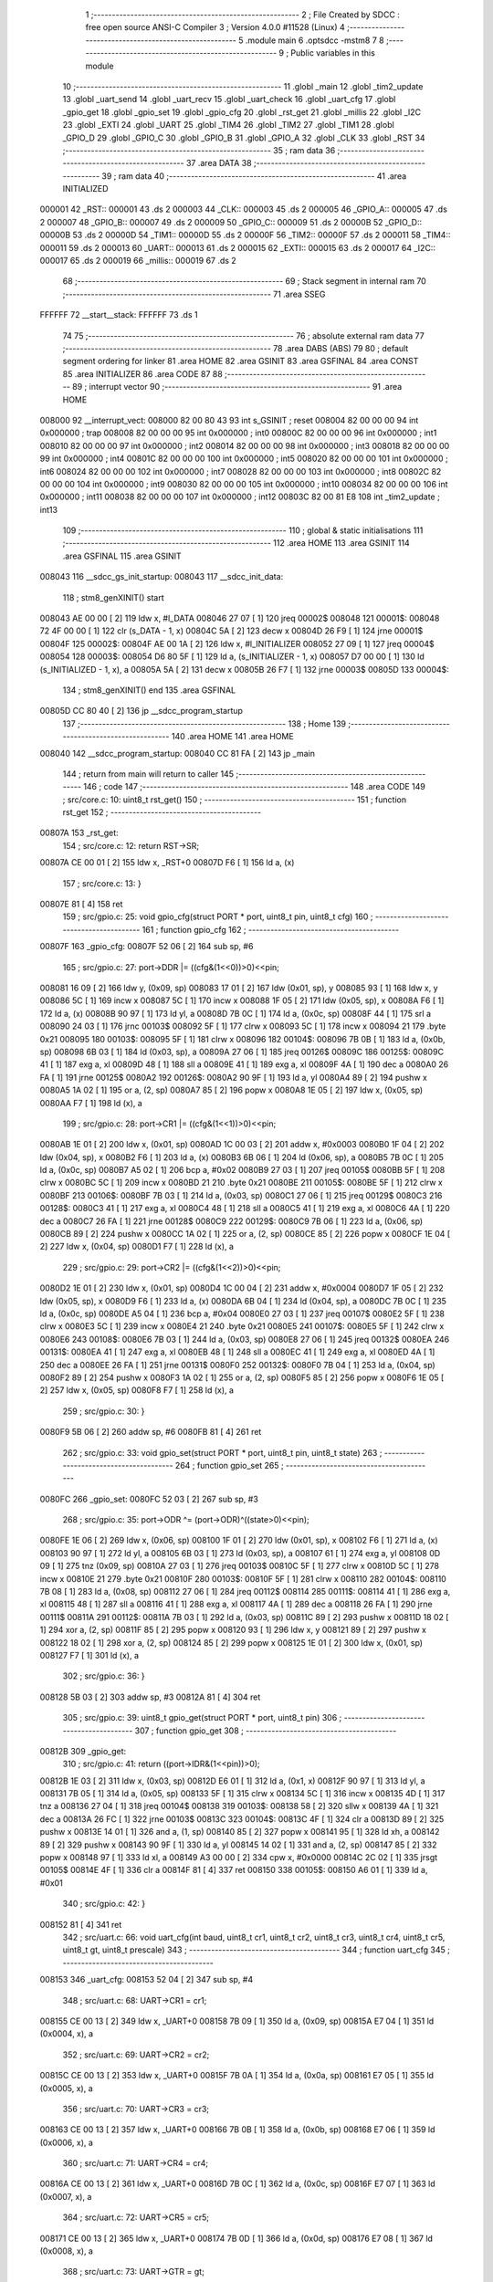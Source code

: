                                       1 ;--------------------------------------------------------
                                      2 ; File Created by SDCC : free open source ANSI-C Compiler
                                      3 ; Version 4.0.0 #11528 (Linux)
                                      4 ;--------------------------------------------------------
                                      5 	.module main
                                      6 	.optsdcc -mstm8
                                      7 	
                                      8 ;--------------------------------------------------------
                                      9 ; Public variables in this module
                                     10 ;--------------------------------------------------------
                                     11 	.globl _main
                                     12 	.globl _tim2_update
                                     13 	.globl _uart_send
                                     14 	.globl _uart_recv
                                     15 	.globl _uart_check
                                     16 	.globl _uart_cfg
                                     17 	.globl _gpio_get
                                     18 	.globl _gpio_set
                                     19 	.globl _gpio_cfg
                                     20 	.globl _rst_get
                                     21 	.globl _millis
                                     22 	.globl _I2C
                                     23 	.globl _EXTI
                                     24 	.globl _UART
                                     25 	.globl _TIM4
                                     26 	.globl _TIM2
                                     27 	.globl _TIM1
                                     28 	.globl _GPIO_D
                                     29 	.globl _GPIO_C
                                     30 	.globl _GPIO_B
                                     31 	.globl _GPIO_A
                                     32 	.globl _CLK
                                     33 	.globl _RST
                                     34 ;--------------------------------------------------------
                                     35 ; ram data
                                     36 ;--------------------------------------------------------
                                     37 	.area DATA
                                     38 ;--------------------------------------------------------
                                     39 ; ram data
                                     40 ;--------------------------------------------------------
                                     41 	.area INITIALIZED
      000001                         42 _RST::
      000001                         43 	.ds 2
      000003                         44 _CLK::
      000003                         45 	.ds 2
      000005                         46 _GPIO_A::
      000005                         47 	.ds 2
      000007                         48 _GPIO_B::
      000007                         49 	.ds 2
      000009                         50 _GPIO_C::
      000009                         51 	.ds 2
      00000B                         52 _GPIO_D::
      00000B                         53 	.ds 2
      00000D                         54 _TIM1::
      00000D                         55 	.ds 2
      00000F                         56 _TIM2::
      00000F                         57 	.ds 2
      000011                         58 _TIM4::
      000011                         59 	.ds 2
      000013                         60 _UART::
      000013                         61 	.ds 2
      000015                         62 _EXTI::
      000015                         63 	.ds 2
      000017                         64 _I2C::
      000017                         65 	.ds 2
      000019                         66 _millis::
      000019                         67 	.ds 2
                                     68 ;--------------------------------------------------------
                                     69 ; Stack segment in internal ram 
                                     70 ;--------------------------------------------------------
                                     71 	.area	SSEG
      FFFFFF                         72 __start__stack:
      FFFFFF                         73 	.ds	1
                                     74 
                                     75 ;--------------------------------------------------------
                                     76 ; absolute external ram data
                                     77 ;--------------------------------------------------------
                                     78 	.area DABS (ABS)
                                     79 
                                     80 ; default segment ordering for linker
                                     81 	.area HOME
                                     82 	.area GSINIT
                                     83 	.area GSFINAL
                                     84 	.area CONST
                                     85 	.area INITIALIZER
                                     86 	.area CODE
                                     87 
                                     88 ;--------------------------------------------------------
                                     89 ; interrupt vector 
                                     90 ;--------------------------------------------------------
                                     91 	.area HOME
      008000                         92 __interrupt_vect:
      008000 82 00 80 43             93 	int s_GSINIT ; reset
      008004 82 00 00 00             94 	int 0x000000 ; trap
      008008 82 00 00 00             95 	int 0x000000 ; int0
      00800C 82 00 00 00             96 	int 0x000000 ; int1
      008010 82 00 00 00             97 	int 0x000000 ; int2
      008014 82 00 00 00             98 	int 0x000000 ; int3
      008018 82 00 00 00             99 	int 0x000000 ; int4
      00801C 82 00 00 00            100 	int 0x000000 ; int5
      008020 82 00 00 00            101 	int 0x000000 ; int6
      008024 82 00 00 00            102 	int 0x000000 ; int7
      008028 82 00 00 00            103 	int 0x000000 ; int8
      00802C 82 00 00 00            104 	int 0x000000 ; int9
      008030 82 00 00 00            105 	int 0x000000 ; int10
      008034 82 00 00 00            106 	int 0x000000 ; int11
      008038 82 00 00 00            107 	int 0x000000 ; int12
      00803C 82 00 81 E8            108 	int _tim2_update ; int13
                                    109 ;--------------------------------------------------------
                                    110 ; global & static initialisations
                                    111 ;--------------------------------------------------------
                                    112 	.area HOME
                                    113 	.area GSINIT
                                    114 	.area GSFINAL
                                    115 	.area GSINIT
      008043                        116 __sdcc_gs_init_startup:
      008043                        117 __sdcc_init_data:
                                    118 ; stm8_genXINIT() start
      008043 AE 00 00         [ 2]  119 	ldw x, #l_DATA
      008046 27 07            [ 1]  120 	jreq	00002$
      008048                        121 00001$:
      008048 72 4F 00 00      [ 1]  122 	clr (s_DATA - 1, x)
      00804C 5A               [ 2]  123 	decw x
      00804D 26 F9            [ 1]  124 	jrne	00001$
      00804F                        125 00002$:
      00804F AE 00 1A         [ 2]  126 	ldw	x, #l_INITIALIZER
      008052 27 09            [ 1]  127 	jreq	00004$
      008054                        128 00003$:
      008054 D6 80 5F         [ 1]  129 	ld	a, (s_INITIALIZER - 1, x)
      008057 D7 00 00         [ 1]  130 	ld	(s_INITIALIZED - 1, x), a
      00805A 5A               [ 2]  131 	decw	x
      00805B 26 F7            [ 1]  132 	jrne	00003$
      00805D                        133 00004$:
                                    134 ; stm8_genXINIT() end
                                    135 	.area GSFINAL
      00805D CC 80 40         [ 2]  136 	jp	__sdcc_program_startup
                                    137 ;--------------------------------------------------------
                                    138 ; Home
                                    139 ;--------------------------------------------------------
                                    140 	.area HOME
                                    141 	.area HOME
      008040                        142 __sdcc_program_startup:
      008040 CC 81 FA         [ 2]  143 	jp	_main
                                    144 ;	return from main will return to caller
                                    145 ;--------------------------------------------------------
                                    146 ; code
                                    147 ;--------------------------------------------------------
                                    148 	.area CODE
                                    149 ;	src/core.c: 10: uint8_t rst_get()
                                    150 ;	-----------------------------------------
                                    151 ;	 function rst_get
                                    152 ;	-----------------------------------------
      00807A                        153 _rst_get:
                                    154 ;	src/core.c: 12: return RST->SR;
      00807A CE 00 01         [ 2]  155 	ldw	x, _RST+0
      00807D F6               [ 1]  156 	ld	a, (x)
                                    157 ;	src/core.c: 13: }
      00807E 81               [ 4]  158 	ret
                                    159 ;	src/gpio.c: 25: void gpio_cfg(struct PORT * port, uint8_t pin, uint8_t cfg)
                                    160 ;	-----------------------------------------
                                    161 ;	 function gpio_cfg
                                    162 ;	-----------------------------------------
      00807F                        163 _gpio_cfg:
      00807F 52 06            [ 2]  164 	sub	sp, #6
                                    165 ;	src/gpio.c: 27: port->DDR |= ((cfg&(1<<0))>0)<<pin;
      008081 16 09            [ 2]  166 	ldw	y, (0x09, sp)
      008083 17 01            [ 2]  167 	ldw	(0x01, sp), y
      008085 93               [ 1]  168 	ldw	x, y
      008086 5C               [ 1]  169 	incw	x
      008087 5C               [ 1]  170 	incw	x
      008088 1F 05            [ 2]  171 	ldw	(0x05, sp), x
      00808A F6               [ 1]  172 	ld	a, (x)
      00808B 90 97            [ 1]  173 	ld	yl, a
      00808D 7B 0C            [ 1]  174 	ld	a, (0x0c, sp)
      00808F 44               [ 1]  175 	srl	a
      008090 24 03            [ 1]  176 	jrnc	00103$
      008092 5F               [ 1]  177 	clrw	x
      008093 5C               [ 1]  178 	incw	x
      008094 21                     179 	.byte 0x21
      008095                        180 00103$:
      008095 5F               [ 1]  181 	clrw	x
      008096                        182 00104$:
      008096 7B 0B            [ 1]  183 	ld	a, (0x0b, sp)
      008098 6B 03            [ 1]  184 	ld	(0x03, sp), a
      00809A 27 06            [ 1]  185 	jreq	00126$
      00809C                        186 00125$:
      00809C 41               [ 1]  187 	exg	a, xl
      00809D 48               [ 1]  188 	sll	a
      00809E 41               [ 1]  189 	exg	a, xl
      00809F 4A               [ 1]  190 	dec	a
      0080A0 26 FA            [ 1]  191 	jrne	00125$
      0080A2                        192 00126$:
      0080A2 90 9F            [ 1]  193 	ld	a, yl
      0080A4 89               [ 2]  194 	pushw	x
      0080A5 1A 02            [ 1]  195 	or	a, (2, sp)
      0080A7 85               [ 2]  196 	popw	x
      0080A8 1E 05            [ 2]  197 	ldw	x, (0x05, sp)
      0080AA F7               [ 1]  198 	ld	(x), a
                                    199 ;	src/gpio.c: 28: port->CR1 |= ((cfg&(1<<1))>0)<<pin;
      0080AB 1E 01            [ 2]  200 	ldw	x, (0x01, sp)
      0080AD 1C 00 03         [ 2]  201 	addw	x, #0x0003
      0080B0 1F 04            [ 2]  202 	ldw	(0x04, sp), x
      0080B2 F6               [ 1]  203 	ld	a, (x)
      0080B3 6B 06            [ 1]  204 	ld	(0x06, sp), a
      0080B5 7B 0C            [ 1]  205 	ld	a, (0x0c, sp)
      0080B7 A5 02            [ 1]  206 	bcp	a, #0x02
      0080B9 27 03            [ 1]  207 	jreq	00105$
      0080BB 5F               [ 1]  208 	clrw	x
      0080BC 5C               [ 1]  209 	incw	x
      0080BD 21                     210 	.byte 0x21
      0080BE                        211 00105$:
      0080BE 5F               [ 1]  212 	clrw	x
      0080BF                        213 00106$:
      0080BF 7B 03            [ 1]  214 	ld	a, (0x03, sp)
      0080C1 27 06            [ 1]  215 	jreq	00129$
      0080C3                        216 00128$:
      0080C3 41               [ 1]  217 	exg	a, xl
      0080C4 48               [ 1]  218 	sll	a
      0080C5 41               [ 1]  219 	exg	a, xl
      0080C6 4A               [ 1]  220 	dec	a
      0080C7 26 FA            [ 1]  221 	jrne	00128$
      0080C9                        222 00129$:
      0080C9 7B 06            [ 1]  223 	ld	a, (0x06, sp)
      0080CB 89               [ 2]  224 	pushw	x
      0080CC 1A 02            [ 1]  225 	or	a, (2, sp)
      0080CE 85               [ 2]  226 	popw	x
      0080CF 1E 04            [ 2]  227 	ldw	x, (0x04, sp)
      0080D1 F7               [ 1]  228 	ld	(x), a
                                    229 ;	src/gpio.c: 29: port->CR2 |= ((cfg&(1<<2))>0)<<pin;
      0080D2 1E 01            [ 2]  230 	ldw	x, (0x01, sp)
      0080D4 1C 00 04         [ 2]  231 	addw	x, #0x0004
      0080D7 1F 05            [ 2]  232 	ldw	(0x05, sp), x
      0080D9 F6               [ 1]  233 	ld	a, (x)
      0080DA 6B 04            [ 1]  234 	ld	(0x04, sp), a
      0080DC 7B 0C            [ 1]  235 	ld	a, (0x0c, sp)
      0080DE A5 04            [ 1]  236 	bcp	a, #0x04
      0080E0 27 03            [ 1]  237 	jreq	00107$
      0080E2 5F               [ 1]  238 	clrw	x
      0080E3 5C               [ 1]  239 	incw	x
      0080E4 21                     240 	.byte 0x21
      0080E5                        241 00107$:
      0080E5 5F               [ 1]  242 	clrw	x
      0080E6                        243 00108$:
      0080E6 7B 03            [ 1]  244 	ld	a, (0x03, sp)
      0080E8 27 06            [ 1]  245 	jreq	00132$
      0080EA                        246 00131$:
      0080EA 41               [ 1]  247 	exg	a, xl
      0080EB 48               [ 1]  248 	sll	a
      0080EC 41               [ 1]  249 	exg	a, xl
      0080ED 4A               [ 1]  250 	dec	a
      0080EE 26 FA            [ 1]  251 	jrne	00131$
      0080F0                        252 00132$:
      0080F0 7B 04            [ 1]  253 	ld	a, (0x04, sp)
      0080F2 89               [ 2]  254 	pushw	x
      0080F3 1A 02            [ 1]  255 	or	a, (2, sp)
      0080F5 85               [ 2]  256 	popw	x
      0080F6 1E 05            [ 2]  257 	ldw	x, (0x05, sp)
      0080F8 F7               [ 1]  258 	ld	(x), a
                                    259 ;	src/gpio.c: 30: }
      0080F9 5B 06            [ 2]  260 	addw	sp, #6
      0080FB 81               [ 4]  261 	ret
                                    262 ;	src/gpio.c: 33: void gpio_set(struct PORT * port, uint8_t pin, uint8_t state)
                                    263 ;	-----------------------------------------
                                    264 ;	 function gpio_set
                                    265 ;	-----------------------------------------
      0080FC                        266 _gpio_set:
      0080FC 52 03            [ 2]  267 	sub	sp, #3
                                    268 ;	src/gpio.c: 35: port->ODR ^= (port->ODR)^((state>0)<<pin);
      0080FE 1E 06            [ 2]  269 	ldw	x, (0x06, sp)
      008100 1F 01            [ 2]  270 	ldw	(0x01, sp), x
      008102 F6               [ 1]  271 	ld	a, (x)
      008103 90 97            [ 1]  272 	ld	yl, a
      008105 6B 03            [ 1]  273 	ld	(0x03, sp), a
      008107 61               [ 1]  274 	exg	a, yl
      008108 0D 09            [ 1]  275 	tnz	(0x09, sp)
      00810A 27 03            [ 1]  276 	jreq	00103$
      00810C 5F               [ 1]  277 	clrw	x
      00810D 5C               [ 1]  278 	incw	x
      00810E 21                     279 	.byte 0x21
      00810F                        280 00103$:
      00810F 5F               [ 1]  281 	clrw	x
      008110                        282 00104$:
      008110 7B 08            [ 1]  283 	ld	a, (0x08, sp)
      008112 27 06            [ 1]  284 	jreq	00112$
      008114                        285 00111$:
      008114 41               [ 1]  286 	exg	a, xl
      008115 48               [ 1]  287 	sll	a
      008116 41               [ 1]  288 	exg	a, xl
      008117 4A               [ 1]  289 	dec	a
      008118 26 FA            [ 1]  290 	jrne	00111$
      00811A                        291 00112$:
      00811A 7B 03            [ 1]  292 	ld	a, (0x03, sp)
      00811C 89               [ 2]  293 	pushw	x
      00811D 18 02            [ 1]  294 	xor	a, (2, sp)
      00811F 85               [ 2]  295 	popw	x
      008120 93               [ 1]  296 	ldw	x, y
      008121 89               [ 2]  297 	pushw	x
      008122 18 02            [ 1]  298 	xor	a, (2, sp)
      008124 85               [ 2]  299 	popw	x
      008125 1E 01            [ 2]  300 	ldw	x, (0x01, sp)
      008127 F7               [ 1]  301 	ld	(x), a
                                    302 ;	src/gpio.c: 36: }
      008128 5B 03            [ 2]  303 	addw	sp, #3
      00812A 81               [ 4]  304 	ret
                                    305 ;	src/gpio.c: 39: uint8_t gpio_get(struct PORT * port, uint8_t pin)
                                    306 ;	-----------------------------------------
                                    307 ;	 function gpio_get
                                    308 ;	-----------------------------------------
      00812B                        309 _gpio_get:
                                    310 ;	src/gpio.c: 41: return ((port->IDR&(1<<pin))>0);
      00812B 1E 03            [ 2]  311 	ldw	x, (0x03, sp)
      00812D E6 01            [ 1]  312 	ld	a, (0x1, x)
      00812F 90 97            [ 1]  313 	ld	yl, a
      008131 7B 05            [ 1]  314 	ld	a, (0x05, sp)
      008133 5F               [ 1]  315 	clrw	x
      008134 5C               [ 1]  316 	incw	x
      008135 4D               [ 1]  317 	tnz	a
      008136 27 04            [ 1]  318 	jreq	00104$
      008138                        319 00103$:
      008138 58               [ 2]  320 	sllw	x
      008139 4A               [ 1]  321 	dec	a
      00813A 26 FC            [ 1]  322 	jrne	00103$
      00813C                        323 00104$:
      00813C 4F               [ 1]  324 	clr	a
      00813D 89               [ 2]  325 	pushw	x
      00813E 14 01            [ 1]  326 	and	a, (1, sp)
      008140 85               [ 2]  327 	popw	x
      008141 95               [ 1]  328 	ld	xh, a
      008142 89               [ 2]  329 	pushw	x
      008143 90 9F            [ 1]  330 	ld	a, yl
      008145 14 02            [ 1]  331 	and	a, (2, sp)
      008147 85               [ 2]  332 	popw	x
      008148 97               [ 1]  333 	ld	xl, a
      008149 A3 00 00         [ 2]  334 	cpw	x, #0x0000
      00814C 2C 02            [ 1]  335 	jrsgt	00105$
      00814E 4F               [ 1]  336 	clr	a
      00814F 81               [ 4]  337 	ret
      008150                        338 00105$:
      008150 A6 01            [ 1]  339 	ld	a, #0x01
                                    340 ;	src/gpio.c: 42: }
      008152 81               [ 4]  341 	ret
                                    342 ;	src/uart.c: 66: void uart_cfg(int baud, uint8_t cr1, uint8_t cr2, uint8_t cr3, uint8_t cr4, uint8_t cr5, uint8_t gt, uint8_t prescale)
                                    343 ;	-----------------------------------------
                                    344 ;	 function uart_cfg
                                    345 ;	-----------------------------------------
      008153                        346 _uart_cfg:
      008153 52 04            [ 2]  347 	sub	sp, #4
                                    348 ;	src/uart.c: 68: UART->CR1 = cr1;
      008155 CE 00 13         [ 2]  349 	ldw	x, _UART+0
      008158 7B 09            [ 1]  350 	ld	a, (0x09, sp)
      00815A E7 04            [ 1]  351 	ld	(0x0004, x), a
                                    352 ;	src/uart.c: 69: UART->CR2 = cr2;
      00815C CE 00 13         [ 2]  353 	ldw	x, _UART+0
      00815F 7B 0A            [ 1]  354 	ld	a, (0x0a, sp)
      008161 E7 05            [ 1]  355 	ld	(0x0005, x), a
                                    356 ;	src/uart.c: 70: UART->CR3 = cr3;
      008163 CE 00 13         [ 2]  357 	ldw	x, _UART+0
      008166 7B 0B            [ 1]  358 	ld	a, (0x0b, sp)
      008168 E7 06            [ 1]  359 	ld	(0x0006, x), a
                                    360 ;	src/uart.c: 71: UART->CR4 = cr4;
      00816A CE 00 13         [ 2]  361 	ldw	x, _UART+0
      00816D 7B 0C            [ 1]  362 	ld	a, (0x0c, sp)
      00816F E7 07            [ 1]  363 	ld	(0x0007, x), a
                                    364 ;	src/uart.c: 72: UART->CR5 = cr5;
      008171 CE 00 13         [ 2]  365 	ldw	x, _UART+0
      008174 7B 0D            [ 1]  366 	ld	a, (0x0d, sp)
      008176 E7 08            [ 1]  367 	ld	(0x0008, x), a
                                    368 ;	src/uart.c: 73: UART->GTR = gt;
      008178 CE 00 13         [ 2]  369 	ldw	x, _UART+0
      00817B 7B 0E            [ 1]  370 	ld	a, (0x0e, sp)
      00817D E7 09            [ 1]  371 	ld	(0x0009, x), a
                                    372 ;	src/uart.c: 74: UART->PSCR = prescale;
      00817F CE 00 13         [ 2]  373 	ldw	x, _UART+0
      008182 7B 0F            [ 1]  374 	ld	a, (0x0f, sp)
      008184 E7 0A            [ 1]  375 	ld	(0x000a, x), a
                                    376 ;	src/uart.c: 75: uint16_t div = F_MASTER/baud;
      008186 16 07            [ 2]  377 	ldw	y, (0x07, sp)
      008188 5F               [ 1]  378 	clrw	x
      008189 90 5D            [ 2]  379 	tnzw	y
      00818B 2A 01            [ 1]  380 	jrpl	00103$
      00818D 5A               [ 2]  381 	decw	x
      00818E                        382 00103$:
      00818E 90 89            [ 2]  383 	pushw	y
      008190 89               [ 2]  384 	pushw	x
      008191 4B 00            [ 1]  385 	push	#0x00
      008193 4B 24            [ 1]  386 	push	#0x24
      008195 4B F4            [ 1]  387 	push	#0xf4
      008197 4B 00            [ 1]  388 	push	#0x00
      008199 CD 82 4D         [ 4]  389 	call	__divulong
      00819C 5B 08            [ 2]  390 	addw	sp, #8
      00819E 51               [ 1]  391 	exgw	x, y
                                    392 ;	src/uart.c: 76: UART->BRR2 = ((div & 0xF000)>>8)|(div & 0x000F);
      00819F CE 00 13         [ 2]  393 	ldw	x, _UART+0
      0081A2 1C 00 03         [ 2]  394 	addw	x, #0x0003
      0081A5 1F 01            [ 2]  395 	ldw	(0x01, sp), x
      0081A7 93               [ 1]  396 	ldw	x, y
      0081A8 0F 04            [ 1]  397 	clr	(0x04, sp)
      0081AA 9E               [ 1]  398 	ld	a, xh
      0081AB A4 F0            [ 1]  399 	and	a, #0xf0
      0081AD 5F               [ 1]  400 	clrw	x
      0081AE 97               [ 1]  401 	ld	xl, a
      0081AF 90 9F            [ 1]  402 	ld	a, yl
      0081B1 A4 0F            [ 1]  403 	and	a, #0x0f
      0081B3 89               [ 2]  404 	pushw	x
      0081B4 1A 02            [ 1]  405 	or	a, (2, sp)
      0081B6 85               [ 2]  406 	popw	x
      0081B7 1E 01            [ 2]  407 	ldw	x, (0x01, sp)
      0081B9 F7               [ 1]  408 	ld	(x), a
                                    409 ;	src/uart.c: 77: UART->BRR1 = (div >> 4) & 0x00FF;
      0081BA CE 00 13         [ 2]  410 	ldw	x, _UART+0
      0081BD 5C               [ 1]  411 	incw	x
      0081BE 5C               [ 1]  412 	incw	x
      0081BF A6 10            [ 1]  413 	ld	a, #0x10
      0081C1 90 62            [ 2]  414 	div	y, a
      0081C3 90 9F            [ 1]  415 	ld	a, yl
      0081C5 F7               [ 1]  416 	ld	(x), a
                                    417 ;	src/uart.c: 78: }
      0081C6 5B 04            [ 2]  418 	addw	sp, #4
      0081C8 81               [ 4]  419 	ret
                                    420 ;	src/uart.c: 81: uint8_t uart_check()
                                    421 ;	-----------------------------------------
                                    422 ;	 function uart_check
                                    423 ;	-----------------------------------------
      0081C9                        424 _uart_check:
                                    425 ;	src/uart.c: 83: return (UART->SR&UART_SR_RXNE)>0;
      0081C9 CE 00 13         [ 2]  426 	ldw	x, _UART+0
      0081CC F6               [ 1]  427 	ld	a, (x)
      0081CD A5 20            [ 1]  428 	bcp	a, #0x20
      0081CF 27 03            [ 1]  429 	jreq	00103$
      0081D1 5F               [ 1]  430 	clrw	x
      0081D2 5C               [ 1]  431 	incw	x
      0081D3 21                     432 	.byte 0x21
      0081D4                        433 00103$:
      0081D4 5F               [ 1]  434 	clrw	x
      0081D5                        435 00104$:
      0081D5 9F               [ 1]  436 	ld	a, xl
                                    437 ;	src/uart.c: 84: }
      0081D6 81               [ 4]  438 	ret
                                    439 ;	src/uart.c: 87: uint8_t uart_recv()
                                    440 ;	-----------------------------------------
                                    441 ;	 function uart_recv
                                    442 ;	-----------------------------------------
      0081D7                        443 _uart_recv:
                                    444 ;	src/uart.c: 89: return UART->DR;
      0081D7 CE 00 13         [ 2]  445 	ldw	x, _UART+0
      0081DA E6 01            [ 1]  446 	ld	a, (0x1, x)
                                    447 ;	src/uart.c: 90: }
      0081DC 81               [ 4]  448 	ret
                                    449 ;	src/uart.c: 93: void uart_send(uint8_t data)
                                    450 ;	-----------------------------------------
                                    451 ;	 function uart_send
                                    452 ;	-----------------------------------------
      0081DD                        453 _uart_send:
                                    454 ;	src/uart.c: 95: while(!((UART->SR)&UART_SR_TXE));
      0081DD                        455 00101$:
      0081DD CE 00 13         [ 2]  456 	ldw	x, _UART+0
      0081E0 F6               [ 1]  457 	ld	a, (x)
      0081E1 2A FA            [ 1]  458 	jrpl	00101$
                                    459 ;	src/uart.c: 96: UART->DR = data;
      0081E3 5C               [ 1]  460 	incw	x
      0081E4 7B 03            [ 1]  461 	ld	a, (0x03, sp)
      0081E6 F7               [ 1]  462 	ld	(x), a
                                    463 ;	src/uart.c: 97: }
      0081E7 81               [ 4]  464 	ret
                                    465 ;	src/main.c: 12: void tim2_update(void) __interrupt(13)
                                    466 ;	-----------------------------------------
                                    467 ;	 function tim2_update
                                    468 ;	-----------------------------------------
      0081E8                        469 _tim2_update:
                                    470 ;	src/main.c: 14: millis+=1;
      0081E8 CE 00 19         [ 2]  471 	ldw	x, _millis+0
      0081EB 5C               [ 1]  472 	incw	x
      0081EC CF 00 19         [ 2]  473 	ldw	_millis+0, x
                                    474 ;	src/main.c: 15: TIM2->SR1 &= ~TIM_SR1_UIF;
      0081EF CE 00 0F         [ 2]  475 	ldw	x, _TIM2+0
      0081F2 1C 00 04         [ 2]  476 	addw	x, #0x0004
      0081F5 F6               [ 1]  477 	ld	a, (x)
      0081F6 A4 FE            [ 1]  478 	and	a, #0xfe
      0081F8 F7               [ 1]  479 	ld	(x), a
                                    480 ;	src/main.c: 16: }
      0081F9 80               [11]  481 	iret
                                    482 ;	src/main.c: 18: void main()
                                    483 ;	-----------------------------------------
                                    484 ;	 function main
                                    485 ;	-----------------------------------------
      0081FA                        486 _main:
                                    487 ;	src/main.c: 20: CLK->CKDIVR=0;
      0081FA CE 00 03         [ 2]  488 	ldw	x, _CLK+0
      0081FD 6F 06            [ 1]  489 	clr	(0x0006, x)
                                    490 ;	src/main.c: 21: TIM2->PSCR=7;
      0081FF CE 00 0F         [ 2]  491 	ldw	x, _TIM2+0
      008202 A6 07            [ 1]  492 	ld	a, #0x07
      008204 E7 0E            [ 1]  493 	ld	(0x000e, x), a
                                    494 ;	src/main.c: 22: TIM2->ARRH=0;
      008206 CE 00 0F         [ 2]  495 	ldw	x, _TIM2+0
      008209 6F 0F            [ 1]  496 	clr	(0x000f, x)
                                    497 ;	src/main.c: 23: TIM2->ARRL=125;
      00820B CE 00 0F         [ 2]  498 	ldw	x, _TIM2+0
      00820E A6 7D            [ 1]  499 	ld	a, #0x7d
      008210 E7 10            [ 1]  500 	ld	(0x0010, x), a
                                    501 ;	src/main.c: 21: TIM2->PSCR=7;
      008212 CE 00 0F         [ 2]  502 	ldw	x, _TIM2+0
                                    503 ;	src/main.c: 24: TIM2->IER|=TIM_IER_UIE;
      008215 1C 00 03         [ 2]  504 	addw	x, #0x0003
      008218 F6               [ 1]  505 	ld	a, (x)
      008219 AA 01            [ 1]  506 	or	a, #0x01
      00821B F7               [ 1]  507 	ld	(x), a
                                    508 ;	src/main.c: 21: TIM2->PSCR=7;
      00821C CE 00 0F         [ 2]  509 	ldw	x, _TIM2+0
                                    510 ;	src/main.c: 25: TIM2->CR1|=TIM_CR1_CEN;
      00821F F6               [ 1]  511 	ld	a, (x)
      008220 AA 01            [ 1]  512 	or	a, #0x01
      008222 F7               [ 1]  513 	ld	(x), a
                                    514 ;	src/main.c: 26: uart_cfg(9600,0,UART_CR2_TEN|UART_CR2_REN,0,0,0,0,0);
      008223 4B 00            [ 1]  515 	push	#0x00
      008225 4B 00            [ 1]  516 	push	#0x00
      008227 4B 00            [ 1]  517 	push	#0x00
      008229 4B 00            [ 1]  518 	push	#0x00
      00822B 4B 00            [ 1]  519 	push	#0x00
      00822D 4B 0C            [ 1]  520 	push	#0x0c
      00822F 4B 00            [ 1]  521 	push	#0x00
      008231 4B 80            [ 1]  522 	push	#0x80
      008233 4B 25            [ 1]  523 	push	#0x25
      008235 CD 81 53         [ 4]  524 	call	_uart_cfg
      008238 5B 09            [ 2]  525 	addw	sp, #9
                                    526 ;	src/main.c: 27: gpio_cfg(GPIO_B,5,GPIO_OUT);
      00823A 4B 01            [ 1]  527 	push	#0x01
      00823C 4B 05            [ 1]  528 	push	#0x05
      00823E 3B 00 08         [ 1]  529 	push	_GPIO_B+1
      008241 3B 00 07         [ 1]  530 	push	_GPIO_B+0
      008244 CD 80 7F         [ 4]  531 	call	_gpio_cfg
      008247 5B 04            [ 2]  532 	addw	sp, #4
                                    533 ;	src/main.c: 28: int_all();
      008249 9A               [ 1]  534 	rim
                                    535 ;	src/main.c: 29: while(1)
      00824A                        536 00102$:
      00824A 20 FE            [ 2]  537 	jra	00102$
                                    538 ;	src/main.c: 33: }
      00824C 81               [ 4]  539 	ret
                                    540 	.area CODE
                                    541 	.area CONST
                                    542 	.area INITIALIZER
      008060                        543 __xinit__RST:
      008060 50 B3                  544 	.dw #0x50b3
      008062                        545 __xinit__CLK:
      008062 50 C0                  546 	.dw #0x50c0
      008064                        547 __xinit__GPIO_A:
      008064 50 00                  548 	.dw #0x5000
      008066                        549 __xinit__GPIO_B:
      008066 50 05                  550 	.dw #0x5005
      008068                        551 __xinit__GPIO_C:
      008068 50 0A                  552 	.dw #0x500a
      00806A                        553 __xinit__GPIO_D:
      00806A 50 0F                  554 	.dw #0x500f
      00806C                        555 __xinit__TIM1:
      00806C 52 50                  556 	.dw #0x5250
      00806E                        557 __xinit__TIM2:
      00806E 53 00                  558 	.dw #0x5300
      008070                        559 __xinit__TIM4:
      008070 53 40                  560 	.dw #0x5340
      008072                        561 __xinit__UART:
      008072 52 30                  562 	.dw #0x5230
      008074                        563 __xinit__EXTI:
      008074 50 A0                  564 	.dw #0x50a0
      008076                        565 __xinit__I2C:
      008076 52 10                  566 	.dw #0x5210
      008078                        567 __xinit__millis:
      008078 00 00                  568 	.dw #0x0000
                                    569 	.area CABS (ABS)
